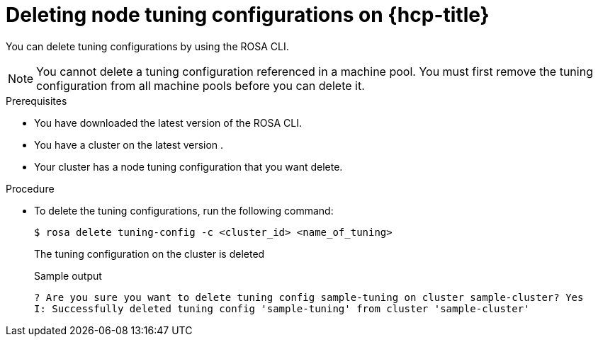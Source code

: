 // Module included in the following assemblies:
//
// * rosa_hcp/rosa-tuning-config.adoc

:_content-type: PROCEDURE
[id="rosa-deleting-node-tuning_{context}"]
= Deleting node tuning configurations on {hcp-title}

You can delete tuning configurations by using the ROSA CLI.

[NOTE]
====
You cannot delete a tuning configuration referenced in a machine pool. You must first remove the tuning configuration from all machine pools before you can delete  it.
====

.Prerequisites

* You have downloaded the latest version of the ROSA CLI.
* You have a cluster on the latest version .
* Your cluster has a node tuning configuration that you want delete.

.Procedure

* To delete the tuning configurations, run the following command:
+
[source,terminal]
----
$ rosa delete tuning-config -c <cluster_id> <name_of_tuning>
----
+
The tuning configuration on the cluster is deleted
+
.Sample output
[source,terminal]
----
? Are you sure you want to delete tuning config sample-tuning on cluster sample-cluster? Yes
I: Successfully deleted tuning config 'sample-tuning' from cluster 'sample-cluster'
----